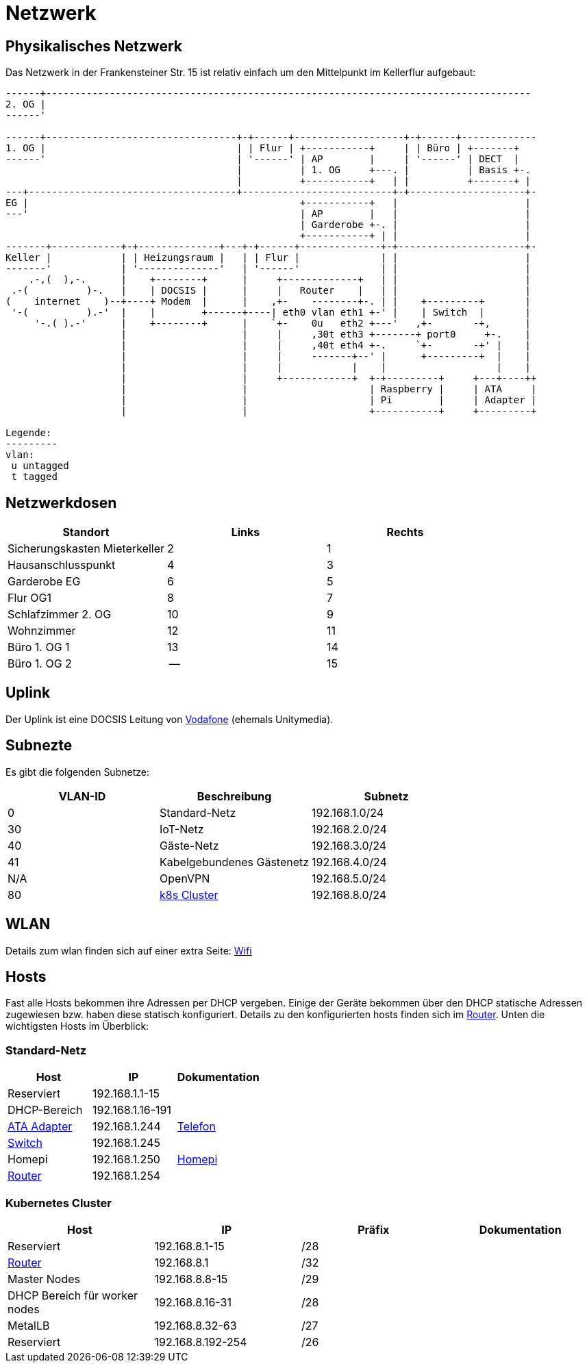 = Netzwerk

== Physikalisches Netzwerk
Das Netzwerk in der Frankensteiner Str. 15 ist relativ einfach um den Mittelpunkt im Kellerflur aufgebaut:

[svgbob]
....
------+------------------------------------------------------------------------------------
2. OG |                                          
------'                                               
                                               
------+---------------------------------+-+------+-------------------+-+------+-------------
1. OG |                                 | | Flur | +-----------+     | | Büro | +-------+
------'                                 | '------' | AP        |     | '------' | DECT  |
                                        |          | 1. OG     +---. |          | Basis +-.
                                        |          +-----------+   | |          +-------+ |
---+------------------------------------+--------------------------+-+--------------------+-
EG |                                               +-----------+   |                      |
---'                                               | AP        |   |                      |
                                                   | Garderobe +-. |                      |
                                                   +-----------+ | |                      |
-------+------------+-+--------------+---+-+------+--------------+-+----------------------+-
Keller |            | | Heizungsraum |   | | Flur |              | |                      |
-------'            | '--------------'   | '------'              | |                      |
    .-,(  ),-.      |    +--------+      |     +-------------+   | |                      |
 .-(          )-.   |    | DOCSIS |      |     |   Router    |   | |                      |
(    internet    )--+----+ Modem  |      |    ,+-    --------+-. | |    +---------+       |
 '-(          ).-'  |    |        +------+----| eth0 vlan eth1 +-' |    | Switch  |       |
     '-.( ).-'      |    +--------+      |    `+-    0u   eth2 +---'   ,+-       -+,      |
                    |                    |     |     ,30t eth3 +-------+ port0     +-.    |
                    |                    |     |     ,40t eth4 +-.     `+-       -+' |    |
                    |                    |     |     -------+--' |      +---------+  |    |
                    |                    |     |            |    |                   |    |
                    |                    |     +------------+  +-+---------+     +---+----++
                    |                    |                     | Raspberry |     | ATA     |
                    |                    |                     | Pi        |     | Adapter |
                    |                    |                     +-----------+     +---------+

Legende:
---------
vlan:
 u untagged
 t tagged
....

== Netzwerkdosen

|===
|Standort                      |Links |Rechts

|Sicherungskasten Mieterkeller |2     |1
|Hausanschlusspunkt            |4     |3
|Garderobe EG                  |6     |5
|Flur OG1                      |8     |7
|Schlafzimmer 2. OG            |10    |9
|Wohnzimmer                    |12    |11
|Büro 1. OG 1                  |13    |14
|Büro 1. OG 2                  |--    |15
|===

== Uplink

Der Uplink ist eine DOCSIS Leitung von link:https://www.unitymedia.de/benutzerkonto/login/zugangsdaten[Vodafone] (ehemals Unitymedia).

== Subnezte

Es gibt die folgenden Subnetze:

|===
|VLAN-ID |Beschreibung                        |Subnetz

|0       |Standard-Netz                       |192.168.1.0/24
|30      |IoT-Netz                            |192.168.2.0/24
|40      |Gäste-Netz                          |192.168.3.0/24
|41      |Kabelgebundenes Gästenetz           |192.168.4.0/24
|N/A     |OpenVPN                             |192.168.5.0/24
|80      |xref:services/k8s.adoc[k8s Cluster] |192.168.8.0/24
|===

== WLAN

Details zum wlan finden sich auf einer extra Seite: xref:services/wifi.adoc[Wifi]

== Hosts

Fast alle Hosts bekommen ihre Adressen per DHCP vergeben. Einige der Geräte bekommen über den DHCP statische Adressen zugewiesen bzw. haben diese statisch konfiguriert. Details zu den konfigurierten hosts finden sich im link:https://gw-1.bergmann.click/[Router].
Unten die wichtigsten Hosts im Überblick:

=== Standard-Netz

|===
|Host                                      |IP                |Dokumentation

|Reserviert                                |192.168.1.1-15    |
|DHCP-Bereich                              |192.168.1.16-191  |
|link:https://192.168.1.244/[ATA Adapter]  |192.168.1.244     |xref:services/telefon.adoc[Telefon]
|link:http://192.168.1.245/[Switch]        |192.168.1.245     |
|Homepi                                    |192.168.1.250     |xref:homepi.adoc[Homepi]
|link:https://gw-1.bergmann.click/[Router] |192.168.1.254     |
|=== 

=== Kubernetes Cluster

|===
|Host                                      |IP                |Präfix |Dokumentation

|Reserviert                                |192.168.8.1-15    |/28    |
|link:https://gw-1.bergmann.click/[Router] |192.168.8.1       |/32    |
|Master Nodes                              |192.168.8.8-15    |/29    |
|DHCP Bereich für worker nodes             |192.168.8.16-31   |/28    |
|MetalLB                                   |192.168.8.32-63   |/27    |
|Reserviert                                |192.168.8.192-254 |/26    |
|=== 

